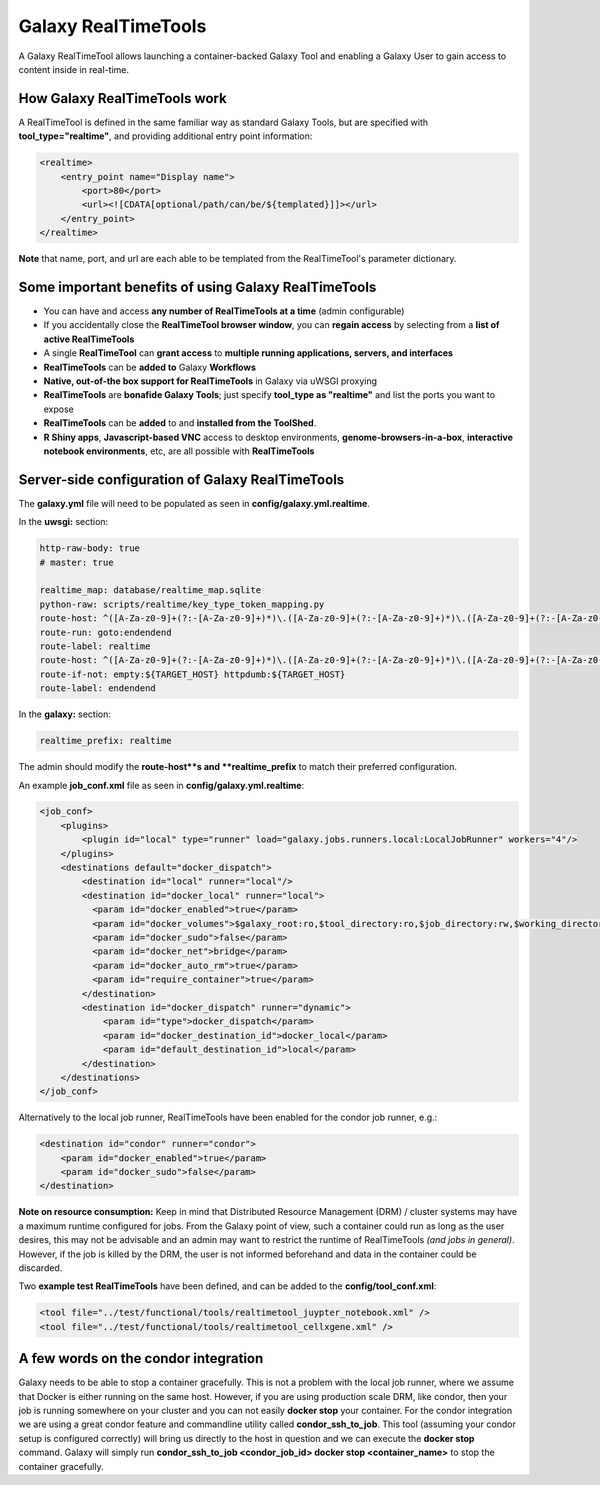 Galaxy RealTimeTools
=====================================

A Galaxy RealTimeTool allows launching a container-backed Galaxy Tool 
and enabling a Galaxy User to gain access to content inside in real-time.


How Galaxy RealTimeTools work
-----------------------------

A RealTimeTool is defined in the same familiar way as standard Galaxy Tools,
but are specified with **tool_type="realtime"**, and providing additional entry point
information:

.. code-block:: xml

        <realtime>
            <entry_point name="Display name">
                <port>80</port>
                <url><![CDATA[optional/path/can/be/${templated}]]></url>
            </entry_point>
        </realtime>

**Note** that name, port, and url are each able to be templated from the RealTimeTool's parameter dictionary.



Some important benefits of using Galaxy RealTimeTools
-----------------------------------------------------

- You can have and access **any number of RealTimeTools at a time** (admin configurable)
- If you accidentally close the **RealTimeTool browser window**, you can **regain access** by selecting from a **list of active RealTimeTools**
- A single **RealTimeTool** can **grant access** to **multiple running applications, servers, and interfaces**
- **RealTimeTools** can be **added to** Galaxy **Workflows**
- **Native, out-of-the box support for RealTimeTools** in Galaxy via uWSGI proxying
- **RealTimeTools** are **bonafide Galaxy Tools**; just specify **tool_type as "realtime"** and list the ports you want to expose
- **RealTimeTools** can be **added** to and **installed from the ToolShed**.
- **R Shiny apps**, **Javascript-based VNC** access to desktop environments, **genome-browsers-in-a-box**, **interactive notebook environments**, etc, are all possible with **RealTimeTools**



Server-side configuration of Galaxy RealTimeTools
-------------------------------------------------

The **galaxy.yml** file will need to be populated as seen in **config/galaxy.yml.realtime**.

In the **uwsgi:** section:

.. code-block:: yaml

  http-raw-body: true
  # master: true

  realtime_map: database/realtime_map.sqlite
  python-raw: scripts/realtime/key_type_token_mapping.py
  route-host: ^([A-Za-z0-9]+(?:-[A-Za-z0-9]+)*)\.([A-Za-z0-9]+(?:-[A-Za-z0-9]+)*)\.([A-Za-z0-9]+(?:-[A-Za-z0-9]+)*)\.(realtime\.localhost:8080)$ goto:realtime
  route-run: goto:endendend
  route-label: realtime
  route-host: ^([A-Za-z0-9]+(?:-[A-Za-z0-9]+)*)\.([A-Za-z0-9]+(?:-[A-Za-z0-9]+)*)\.([A-Za-z0-9]+(?:-[A-Za-z0-9]+)*)\.(realtime\.localhost:8080)$ rpcvar:TARGET_HOST rtt_key_type_token_mapper_cached $2 $1 $3 $4 $0 5
  route-if-not: empty:${TARGET_HOST} httpdumb:${TARGET_HOST}
  route-label: endendend

In the **galaxy:** section:

.. code-block:: yaml

  realtime_prefix: realtime


The admin should modify the **route-host**s and **realtime_prefix** to match their preferred configuration.


An example **job_conf.xml** file as seen in **config/galaxy.yml.realtime**:

.. code-block:: xml

        <job_conf>
            <plugins>
                <plugin id="local" type="runner" load="galaxy.jobs.runners.local:LocalJobRunner" workers="4"/>
            </plugins>
            <destinations default="docker_dispatch">
                <destination id="local" runner="local"/>
                <destination id="docker_local" runner="local">
                  <param id="docker_enabled">true</param>
                  <param id="docker_volumes">$galaxy_root:ro,$tool_directory:ro,$job_directory:rw,$working_directory:rw,$default_file_path:ro</param>
                  <param id="docker_sudo">false</param>
                  <param id="docker_net">bridge</param>
                  <param id="docker_auto_rm">true</param>
                  <param id="require_container">true</param>
                </destination>
                <destination id="docker_dispatch" runner="dynamic">
                    <param id="type">docker_dispatch</param>
                    <param id="docker_destination_id">docker_local</param>
                    <param id="default_destination_id">local</param>
                </destination>
            </destinations>
        </job_conf> 


Alternatively to the local job runner, RealTimeTools have been enabled for the condor job runner, e.g.:

.. code-block:: xml

        <destination id="condor" runner="condor">
            <param id="docker_enabled">true</param>
            <param id="docker_sudo">false</param>
        </destination>


**Note on resource consumption:** Keep in mind that Distributed Resource Management (DRM) / cluster systems may have a maximum runtime configured for jobs. From the Galaxy point of view, such a container could run as long as the user desires, this may not be advisable and an admin may want to restrict the runtime of RealTimeTools *(and jobs in general)*. However, if the job is killed by the DRM, the user is not informed beforehand and data in the container could be discarded.

Two **example test RealTimeTools** have been defined, and can be added to the **config/tool_conf.xml**:

.. code-block:: xml

        <tool file="../test/functional/tools/realtimetool_juypter_notebook.xml" />
        <tool file="../test/functional/tools/realtimetool_cellxgene.xml" />


A few words on the condor integration
-------------------------------------

Galaxy needs to be able to stop a container gracefully. This is not a problem with the local job runner, where we assume that Docker is either running on the same host. However, if you are using production scale DRM, like condor, then your job is running
somewhere on your cluster and you can not easily **docker stop** your container. For the condor integration we are using a great
condor feature and commandline utility called **condor_ssh_to_job**. This tool (assuming your condor setup is configured correctly) will bring us directly to the host in question and we can execute the **docker stop** command. Galaxy will simply run **condor_ssh_to_job <condor_job_id> docker stop <container_name>** to stop the container gracefully.
